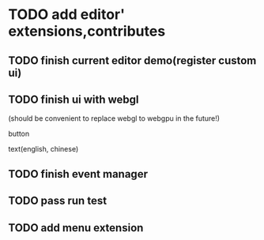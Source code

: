 * TODO add editor' extensions,contributes 

** TODO finish current editor demo(register custom ui)


** TODO finish ui with webgl
(should be convenient to replace webgl to webgpu in the future!)


button

text(english, chinese)


** TODO finish event manager


** TODO pass run test


** TODO add menu extension
